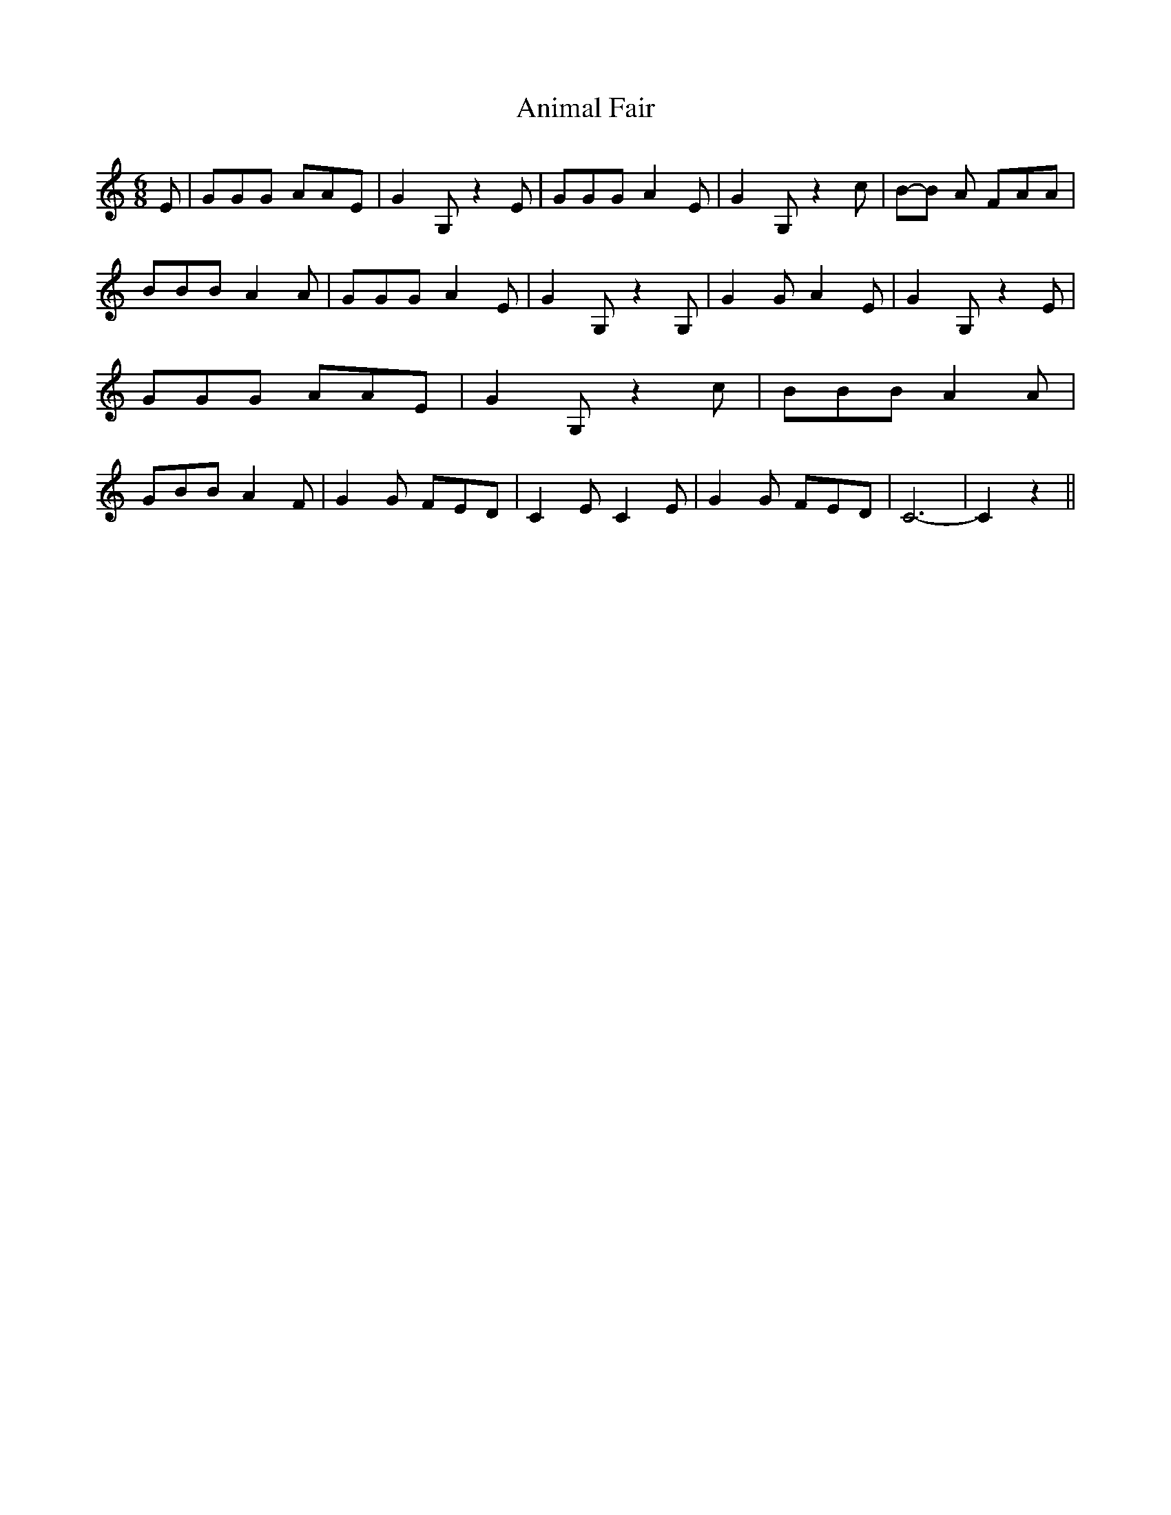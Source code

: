 % Generated more or less automatically by swtoabc by Erich Rickheit KSC
X:1
T:Animal Fair
M:6/8
L:1/8
K:C
 E| GGG AAE| G2- G, z2 E| GGG A2 E| G2- G, z2 c|B-B A FAA| BBB A2 A|\
 GGG A2 E| G2- G, z2 G,| G2 G A2 E| G2- G, z2 E| GGG AAE| G2- G, z2 c|\
 BBB A2 A| GBB A2 F| G2 G FED| C2 E C2 E| G2 G FED| C6-| C2 z2||

